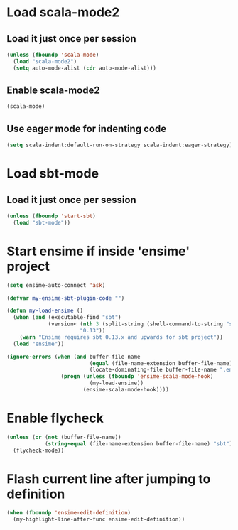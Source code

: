 * Load scala-mode2
** Load it just once per session
  #+begin_src emacs-lisp
    (unless (fboundp 'scala-mode)
      (load "scala-mode2")
      (setq auto-mode-alist (cdr auto-mode-alist)))
  #+end_src

** Enable scala-mode2
   #+begin_src emacs-lisp
     (scala-mode)
   #+end_src

** Use eager mode for indenting code
   #+begin_src emacs-lisp
     (setq scala-indent:default-run-on-strategy scala-indent:eager-strategy)
   #+end_src


* Load sbt-mode
** Load it just once per session
  #+begin_src emacs-lisp
    (unless (fboundp 'start-sbt)
      (load "sbt-mode"))
  #+end_src
  

* Start ensime if inside 'ensime' project
  #+begin_src emacs-lisp
    (setq ensime-auto-connect 'ask)
    
    (defvar my-ensime-sbt-plugin-code "")
    
    (defun my-load-ensime ()
      (when (and (executable-find "sbt")
                 (version< (nth 3 (split-string (shell-command-to-string "sbt --version")))
                           "0.13"))
        (warn "Ensime requires sbt 0.13.x and upwards for sbt project"))
      (load "ensime"))
    
    (ignore-errors (when (and buffer-file-name
                              (equal (file-name-extension buffer-file-name) "scala")
                              (locate-dominating-file buffer-file-name ".ensime"))
                     (progn (unless (fboundp 'ensime-scala-mode-hook)
                              (my-load-ensime))
                            (ensime-scala-mode-hook))))
  #+end_src


* Enable flycheck
  #+begin_src emacs-lisp
    (unless (or (not (buffer-file-name))
                (string-equal (file-name-extension buffer-file-name) "sbt"))
      (flycheck-mode))
  #+end_src


* Flash current line after jumping to definition
  #+begin_src emacs-lisp
    (when (fboundp 'ensime-edit-definition)
      (my-highlight-line-after-func ensime-edit-definition))
  #+end_src
